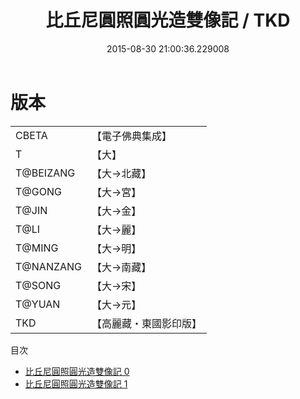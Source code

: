 #+TITLE: 比丘尼圓照圓光造雙像記 / TKD

#+DATE: 2015-08-30 21:00:36.229008
* 版本
 |     CBETA|【電子佛典集成】|
 |         T|【大】     |
 | T@BEIZANG|【大→北藏】  |
 |    T@GONG|【大→宮】   |
 |     T@JIN|【大→金】   |
 |      T@LI|【大→麗】   |
 |    T@MING|【大→明】   |
 | T@NANZANG|【大→南藏】  |
 |    T@SONG|【大→宋】   |
 |    T@YUAN|【大→元】   |
 |       TKD|【高麗藏・東國影印版】|
目次
 - [[file:KR6o0078_000.txt][比丘尼圓照圓光造雙像記 0]]
 - [[file:KR6o0078_001.txt][比丘尼圓照圓光造雙像記 1]]
